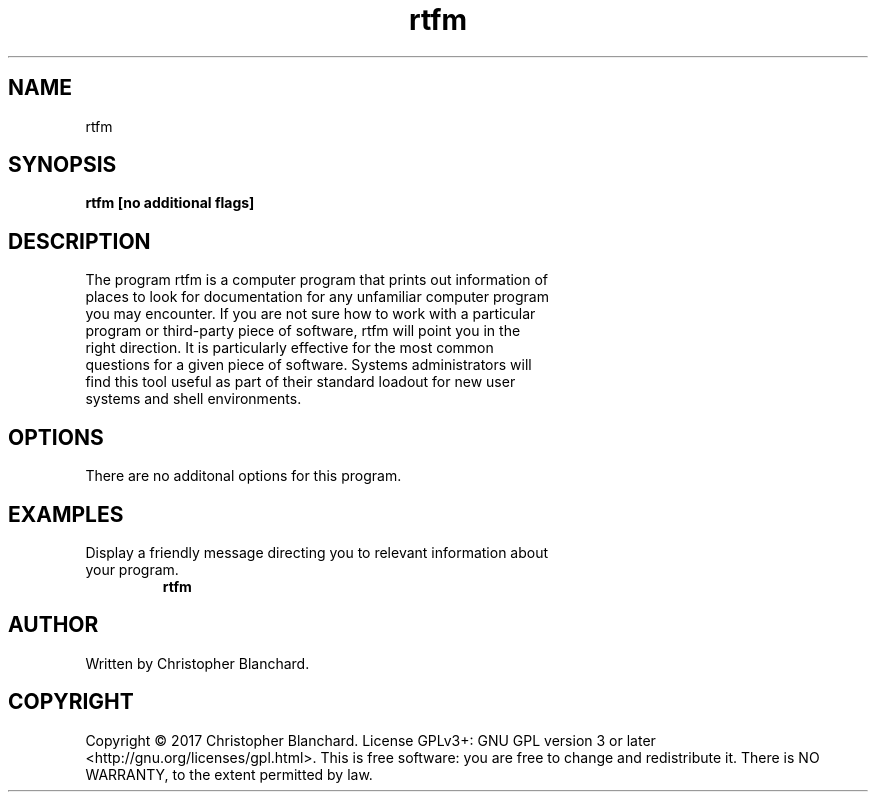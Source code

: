 .TH rtfm 1  "November 3, 2017" "version 1.0" "USER COMMANDS"
.SH NAME
rtfm
.SH SYNOPSIS
.B rtfm [no additional flags]
.SH DESCRIPTION
.TP
The program rtfm is a computer program that prints out information of places to look for documentation for any unfamiliar computer program you may encounter. If you are not sure how to work with a particular program or third-party piece of software, rtfm will point you in the right direction. It is particularly effective for the most common questions for a given piece of software. Systems administrators will find this tool useful as part of their standard loadout for new user systems and shell environments.
.PP
.SH OPTIONS
There are no additonal options for this program.
.SH EXAMPLES
.TP
Display a friendly message directing you to relevant information about your program.
.B rtfm
.PP
.SH AUTHOR
Written by Christopher Blanchard.
.SH COPYRIGHT
Copyright © 2017 Christopher Blanchard. License GPLv3+: GNU GPL version 3 or 
later <http://gnu.org/licenses/gpl.html>. This is free software: you are free
to change and redistribute it.  There is NO WARRANTY, to the extent permitted 
by law.
 